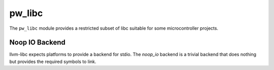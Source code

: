 .. _module-pw_libc:

-------
pw_libc
-------
.. pigweed-module::
   :name: pw_libc

The ``pw_libc`` module provides a restricted subset of libc suitable for some
microcontroller projects.

Noop IO Backend
===============
llvm-libc expects platforms to provide a backend for stdio. The `noop_io`
backend is a trivial backend that does nothing but provides the required symbols
to link.
